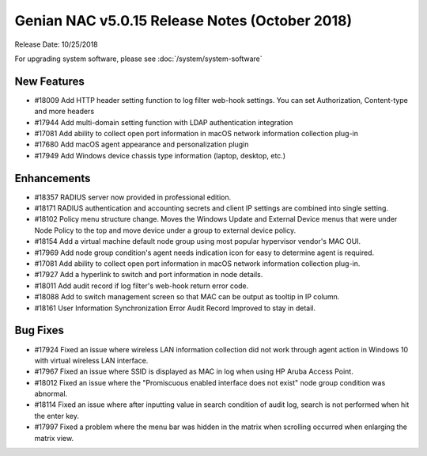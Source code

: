 Genian NAC v5.0.15 Release Notes (October 2018)
===============================================

Release Date: 10/25/2018

For upgrading system software, please see :doc:`/system/system-software` 

New Features
------------

- #18009 Add HTTP header setting function to log filter web-hook settings. You can set Authorization, Content-type and more headers
- #17944 Add multi-domain setting function with LDAP authentication integration
- #17081 Add ability to collect open port information in macOS network information collection plug-in
- #17680 Add macOS agent appearance and personalization plugin
- #17949 Add Windows device chassis type information (laptop, desktop, etc.)

Enhancements
------------

- #18357 RADIUS server now provided in professional edition.
- #18171 RADIUS authentication and accounting secrets and client IP settings are combined into single setting.
- #18102 Policy menu structure change. Moves the Windows Update and External Device menus that were under Node Policy to the top and move device under a group to external device policy.
- #18154 Add a virtual machine default node group using most popular hypervisor vendor's MAC OUI.
- #17969 Add node group condition's agent needs indication icon for easy to determine agent is required.
- #17081 Add ability to collect open port information in macOS network information collection plug-in.
- #17927 Add a hyperlink to switch and port information in node details.
- #18011 Add audit record if log filter's web-hook return error code.
- #18088 Add to switch management screen so that MAC can be output as tooltip in IP column.
- #18161 User Information Synchronization Error Audit Record Improved to stay in detail.

Bug Fixes
---------

- #17924 Fixed an issue where wireless LAN information collection did not work through agent action in Windows 10 with virtual wireless LAN interface.
- #17967 Fixed an issue where SSID is displayed as MAC in log when using HP Aruba Access Point.
- #18012 Fixed an issue where the "Promiscuous enabled interface does not exist" node group condition was abnormal.
- #18114 Fixed an issue where after inputting value in search condition of audit log, search is not performed when hit the enter key.
- #17997 Fixed a problem where the menu bar was hidden in the matrix when scrolling occurred when enlarging the matrix view.